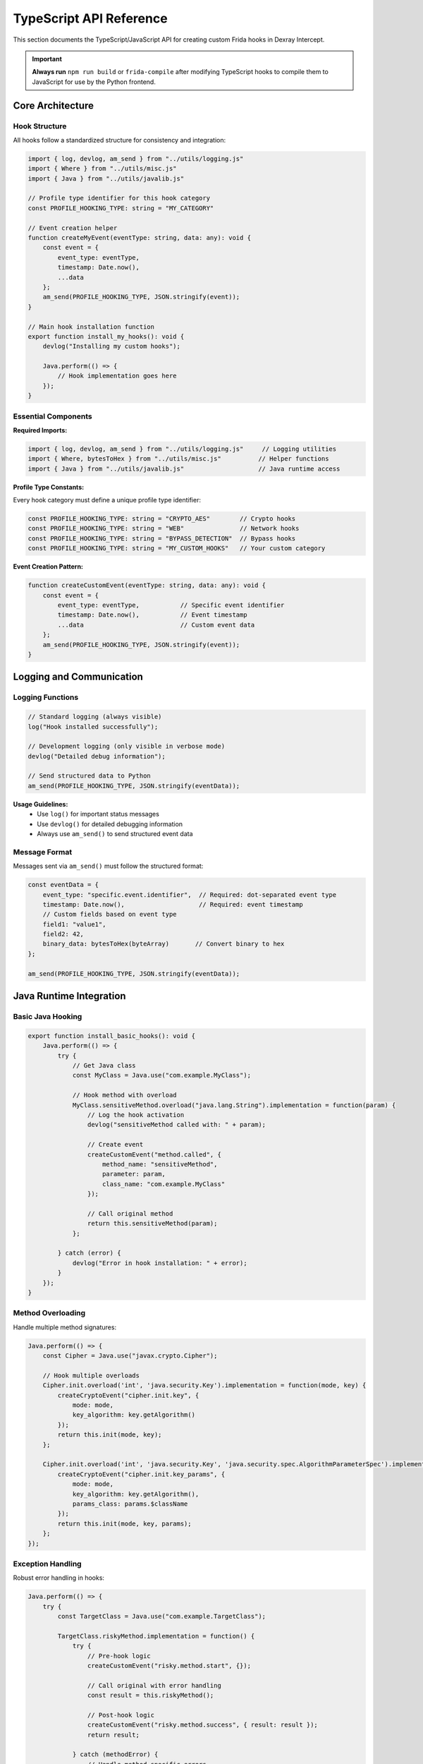 TypeScript API Reference
========================

This section documents the TypeScript/JavaScript API for creating custom Frida hooks in Dexray Intercept.

.. important::
   **Always run** ``npm run build`` or ``frida-compile`` after modifying TypeScript hooks to compile them to JavaScript for use by the Python frontend.

Core Architecture
-----------------

Hook Structure
^^^^^^^^^^^^^^

All hooks follow a standardized structure for consistency and integration:

.. code-block:: typescript

   import { log, devlog, am_send } from "../utils/logging.js"
   import { Where } from "../utils/misc.js" 
   import { Java } from "../utils/javalib.js"

   // Profile type identifier for this hook category
   const PROFILE_HOOKING_TYPE: string = "MY_CATEGORY"

   // Event creation helper
   function createMyEvent(eventType: string, data: any): void {
       const event = {
           event_type: eventType,
           timestamp: Date.now(),
           ...data
       };
       am_send(PROFILE_HOOKING_TYPE, JSON.stringify(event));
   }

   // Main hook installation function
   export function install_my_hooks(): void {
       devlog("Installing my custom hooks");
       
       Java.perform(() => {
           // Hook implementation goes here
       });
   }

Essential Components
^^^^^^^^^^^^^^^^^^^^

**Required Imports:**

.. code-block:: typescript

   import { log, devlog, am_send } from "../utils/logging.js"     // Logging utilities
   import { Where, bytesToHex } from "../utils/misc.js"          // Helper functions  
   import { Java } from "../utils/javalib.js"                    // Java runtime access

**Profile Type Constants:**

Every hook category must define a unique profile type identifier:

.. code-block:: typescript

   const PROFILE_HOOKING_TYPE: string = "CRYPTO_AES"        // Crypto hooks
   const PROFILE_HOOKING_TYPE: string = "WEB"               // Network hooks
   const PROFILE_HOOKING_TYPE: string = "BYPASS_DETECTION"  // Bypass hooks
   const PROFILE_HOOKING_TYPE: string = "MY_CUSTOM_HOOKS"   // Your custom category

**Event Creation Pattern:**

.. code-block:: typescript

   function createCustomEvent(eventType: string, data: any): void {
       const event = {
           event_type: eventType,           // Specific event identifier
           timestamp: Date.now(),           // Event timestamp
           ...data                          // Custom event data
       };
       am_send(PROFILE_HOOKING_TYPE, JSON.stringify(event));
   }

Logging and Communication
-------------------------

Logging Functions
^^^^^^^^^^^^^^^^^

.. code-block:: typescript

   // Standard logging (always visible)
   log("Hook installed successfully");

   // Development logging (only visible in verbose mode)
   devlog("Detailed debug information");

   // Send structured data to Python
   am_send(PROFILE_HOOKING_TYPE, JSON.stringify(eventData));

**Usage Guidelines:**
   - Use ``log()`` for important status messages
   - Use ``devlog()`` for detailed debugging information
   - Always use ``am_send()`` to send structured event data

Message Format
^^^^^^^^^^^^^^

Messages sent via ``am_send()`` must follow the structured format:

.. code-block:: typescript

   const eventData = {
       event_type: "specific.event.identifier",  // Required: dot-separated event type
       timestamp: Date.now(),                    // Required: event timestamp
       // Custom fields based on event type
       field1: "value1",
       field2: 42,
       binary_data: bytesToHex(byteArray)       // Convert binary to hex
   };
   
   am_send(PROFILE_HOOKING_TYPE, JSON.stringify(eventData));

Java Runtime Integration
------------------------

Basic Java Hooking
^^^^^^^^^^^^^^^^^^^

.. code-block:: typescript

   export function install_basic_hooks(): void {
       Java.perform(() => {
           try {
               // Get Java class
               const MyClass = Java.use("com.example.MyClass");
               
               // Hook method with overload
               MyClass.sensitiveMethod.overload("java.lang.String").implementation = function(param) {
                   // Log the hook activation
                   devlog("sensitiveMethod called with: " + param);
                   
                   // Create event
                   createCustomEvent("method.called", {
                       method_name: "sensitiveMethod",
                       parameter: param,
                       class_name: "com.example.MyClass"
                   });
                   
                   // Call original method
                   return this.sensitiveMethod(param);
               };
               
           } catch (error) {
               devlog("Error in hook installation: " + error);
           }
       });
   }

Method Overloading
^^^^^^^^^^^^^^^^^^

Handle multiple method signatures:

.. code-block:: typescript

   Java.perform(() => {
       const Cipher = Java.use("javax.crypto.Cipher");
       
       // Hook multiple overloads
       Cipher.init.overload('int', 'java.security.Key').implementation = function(mode, key) {
           createCryptoEvent("cipher.init.key", {
               mode: mode,
               key_algorithm: key.getAlgorithm()
           });
           return this.init(mode, key);
       };
       
       Cipher.init.overload('int', 'java.security.Key', 'java.security.spec.AlgorithmParameterSpec').implementation = function(mode, key, params) {
           createCryptoEvent("cipher.init.key_params", {
               mode: mode,
               key_algorithm: key.getAlgorithm(),
               params_class: params.$className
           });
           return this.init(mode, key, params);
       };
   });

Exception Handling
^^^^^^^^^^^^^^^^^^

Robust error handling in hooks:

.. code-block:: typescript

   Java.perform(() => {
       try {
           const TargetClass = Java.use("com.example.TargetClass");
           
           TargetClass.riskyMethod.implementation = function() {
               try {
                   // Pre-hook logic
                   createCustomEvent("risky.method.start", {});
                   
                   // Call original with error handling
                   const result = this.riskyMethod();
                   
                   // Post-hook logic
                   createCustomEvent("risky.method.success", { result: result });
                   return result;
                   
               } catch (methodError) {
                   // Handle method-specific errors
                   createCustomEvent("risky.method.error", { 
                       error: methodError.toString() 
                   });
                   throw methodError; // Re-throw to maintain app behavior
               }
           };
           
       } catch (hookError) {
           devlog("Failed to install hook: " + hookError);
       }
   });

Utility Functions
-----------------

Binary Data Handling
^^^^^^^^^^^^^^^^^^^^^

.. code-block:: typescript

   import { bytesToHex } from "../utils/misc.js"

   // Convert byte array to hex string
   function processBytes(byteArray: number[]): string {
       if (!byteArray || byteArray.length === 0) {
           return "";
       }
       return bytesToHex(new Uint8Array(byteArray));
   }

   // Safe byte array processing
   function bytesToHexSafe(bytes: number[] | null): string {
       if (!bytes || bytes.length === 0) return "";
       try {
           return bytesToHex(new Uint8Array(bytes));
       } catch (error) {
           devlog("Error converting bytes to hex: " + error);
           return "[conversion_error]";
       }
   }

Stack Trace Collection
^^^^^^^^^^^^^^^^^^^^^^

.. code-block:: typescript

   import { Where } from "../utils/misc.js"

   Java.perform(() => {
       const Thread = Java.use('java.lang.Thread');
       const threadInstance = Thread.$new();
       
       MyClass.trackedMethod.implementation = function() {
           const stack = threadInstance.currentThread().getStackTrace();
           
           createCustomEvent("method.with.stack", {
               method: "trackedMethod",
               stack_trace: Where(stack)  // Convert stack to readable format
           });
           
           return this.trackedMethod();
       };
   });

String Processing
^^^^^^^^^^^^^^^^^

.. code-block:: typescript

   // Safe string extraction from various types
   function extractStringValue(obj: any): string {
       if (!obj) return "";
       
       try {
           if (typeof obj === 'string') return obj;
           if (obj.toString) return obj.toString();
           return JSON.stringify(obj);
       } catch (error) {
           return "[extraction_error]";
       }
   }

   // Extract plaintext from hex data
   function extractPlaintext(hexData: string): string | null {
       if (!hexData) return null;
       try {
           const bytes = hexData.match(/.{2}/g)?.map(byte => parseInt(byte, 16)) || [];
           // Only printable ASCII characters
           return String.fromCharCode(...bytes.filter(b => b >= 32 && b <= 126));
       } catch {
           return null;
       }
   }

Event Types and Patterns
-------------------------

Cryptographic Events
^^^^^^^^^^^^^^^^^^^^

.. code-block:: typescript

   // Key generation/creation events
   createCryptoEvent("crypto.key.creation", {
       algorithm: "AES",
       key_length: keyBytes.length,
       key_hex: bytesToHexSafe(keyBytes)
   });

   // Encryption/decryption operations  
   createCryptoEvent("crypto.cipher.operation", {
       algorithm: cipher.getAlgorithm(),
       operation_mode: opMode,
       key_hex: bytesToHexSafe(keyBytes),
       iv_hex: bytesToHexSafe(ivBytes),
       input_hex: bytesToHexSafe(inputBytes),
       output_hex: bytesToHexSafe(outputBytes),
       input_length: inputBytes.length,
       output_length: outputBytes.length
   });

Network Events
^^^^^^^^^^^^^^

.. code-block:: typescript

   // HTTP requests
   createNetworkEvent("http.request", {
       url: requestUrl,
       method: requestMethod,
       headers: headersObj,
       body_preview: bodyPreview,
       library: "OkHttp"
   });

   // Socket connections
   createNetworkEvent("socket.connect", {
       host: targetHost,
       port: targetPort,
       protocol: "TCP",
       local_port: localPort
   });

Bypass Events
^^^^^^^^^^^^^

.. code-block:: typescript

   // Detection bypass events
   createBypassEvent("bypass.root.file_check", {
       file_path: filePath,
       original_result: originalResult,
       bypassed_result: bypassedResult,
       detection_method: "File.exists()"
   });

   // Evasion technique events
   createBypassEvent("bypass.frida.process_check", {
       process_name: processName,
       detection_method: "ActivityManager.getRunningAppProcesses()",
       action: "removed_from_list"
   });

Hook Integration
----------------

Hook Loader Integration
^^^^^^^^^^^^^^^^^^^^^^^

To integrate new hooks into the main system, modify ``agent/hooking_profile_loader.ts``:

**1. Add Import:**

.. code-block:: typescript

   import { install_my_custom_hooks } from "./custom/my_hooks.js"

**2. Add to Hook Configuration:**

.. code-block:: typescript

   export let hook_config: HookConfig = {
       // ... existing hooks ...
       'my_custom_hooks': false,
   };

**3. Add to Installation Function:**

.. code-block:: typescript

   function load_profile_hooks() {
       // ... existing installations ...
       install_hook_conditionally('my_custom_hooks', install_my_custom_hooks);
   }

CLI Integration
^^^^^^^^^^^^^^^

To add CLI support for your hooks, modify ``src/dexray_intercept/ammm.py``:

**1. Add to Hook Groups (optional):**

.. code-block:: python

   if parsed_args.hooks_custom:
       hook_config.update({
           'my_custom_hooks': True
       })

**2. Add Individual Hook Support:**

.. code-block:: python

   individual_hooks = {
       # ... existing hooks ...
       'enable_my_custom': 'my_custom_hooks'
   }

**3. Add CLI Arguments:**

.. code-block:: python

   hooks.add_argument("--enable-my-custom", action="store_true", 
                      help="Enable my custom hooks")

Parser Integration
^^^^^^^^^^^^^^^^^^

Create a Python parser for your custom events in ``src/dexray_intercept/parsers/``:

**1. Create Parser File:**

.. code-block:: python

   # src/dexray_intercept/parsers/my_custom.py
   from .base import BaseParser
   from ..models.events import Event

   class MyCustomParser(BaseParser):
       def parse_json_data(self, data: dict, timestamp: str):
           event = MyCustomEvent(data.get('event_type'), timestamp)
           # Parse custom fields
           event.custom_field = data.get('custom_field')
           return event

**2. Register in Parser Factory:**

.. code-block:: python

   # src/dexray_intercept/parsers/factory.py
   from .my_custom import MyCustomParser

   def _register_default_parsers(self):
       # ... existing parsers ...
       self._parsers["MY_CUSTOM_HOOKS"] = MyCustomParser()

Advanced Patterns
-----------------

Dynamic Hook Installation
^^^^^^^^^^^^^^^^^^^^^^^^^

Install hooks based on runtime conditions:

.. code-block:: typescript

   export function install_dynamic_hooks(): void {
       Java.perform(() => {
           try {
               // Check if target class exists
               const TargetClass = Java.use("com.example.TargetClass");
               
               // Install hook only if conditions are met
               if (checkInstallConditions()) {
                   installTargetHooks(TargetClass);
               } else {
                   devlog("Conditions not met, skipping hook installation");
               }
               
           } catch (error) {
               // Class doesn't exist, skip gracefully
               devlog("Target class not found, skipping hooks: " + error);
           }
       });
   }

   function checkInstallConditions(): boolean {
       // Custom logic to determine if hooks should be installed
       return true;
   }

State Management
^^^^^^^^^^^^^^^^

Maintain state across hook invocations:

.. code-block:: typescript

   // Global state for hook category
   interface SessionInfo {
       id: number;
       algorithm?: string;
       keyData?: number[];
   }

   const activeSessions = new Map<number, SessionInfo>();

   export function install_stateful_hooks(): void {
       Java.perform(() => {
           const CipherClass = Java.use("javax.crypto.Cipher");
           
           // Initialize state
           CipherClass.init.overload('int', 'java.security.Key').implementation = function(mode, key) {
               const sessionId = this.hashCode();
               const keyBytes = key.getEncoded();
               
               activeSessions.set(sessionId, {
                   id: sessionId,
                   algorithm: key.getAlgorithm(),
                   keyData: keyBytes
               });
               
               return this.init(mode, key);
           };
           
           // Use state
           CipherClass.doFinal.overload("[B").implementation = function(inputBytes) {
               const result = this.doFinal(inputBytes);
               const sessionId = this.hashCode();
               const session = activeSessions.get(sessionId);
               
               if (session) {
                   createCryptoEvent("cipher.operation", {
                       algorithm: session.algorithm,
                       key_hex: bytesToHexSafe(session.keyData),
                       input_hex: bytesToHexSafe(inputBytes),
                       output_hex: bytesToHexSafe(result)
                   });
                   
                   // Clean up session
                   activeSessions.delete(sessionId);
               }
               
               return result;
           };
       });
   }

Multi-Method Hooking
^^^^^^^^^^^^^^^^^^^^

Hook multiple related methods systematically:

.. code-block:: typescript

   export function install_comprehensive_hooks(): void {
       Java.perform(() => {
           const FileClass = Java.use("java.io.File");
           
           // Define methods to hook
           const methodsToHook = [
               { name: 'exists', args: [] },
               { name: 'canRead', args: [] },
               { name: 'canWrite', args: [] },
               { name: 'delete', args: [] }
           ];
           
           methodsToHook.forEach(methodInfo => {
               try {
                   const method = methodInfo.args.length > 0 
                       ? FileClass[methodInfo.name].overload(...methodInfo.args)
                       : FileClass[methodInfo.name];
                   
                   method.implementation = function(...args) {
                       const filePath = this.getAbsolutePath();
                       const result = method.apply(this, args);
                       
                       createFileEvent(`file.${methodInfo.name}`, {
                           file_path: filePath,
                           method: methodInfo.name,
                           result: result,
                           arguments: args
                       });
                       
                       return result;
                   };
               } catch (error) {
                   devlog(`Failed to hook ${methodInfo.name}: ${error}`);
               }
           });
       });
   }

Performance Considerations
--------------------------

Efficient Hook Design
^^^^^^^^^^^^^^^^^^^^^

.. code-block:: typescript

   export function install_optimized_hooks(): void {
       Java.perform(() => {
           const TargetClass = Java.use("com.example.TargetClass");
           
           // Pre-compute expensive operations
           const stringClass = Java.use("java.lang.String");
           const threadClass = Java.use("java.lang.Thread");
           const currentThread = threadClass.currentThread();
           
           TargetClass.frequentMethod.implementation = function(param) {
               // Minimal processing in hot path
               const startTime = Date.now();
               const result = this.frequentMethod(param);
               
               // Only create event if necessary
               if (shouldLogEvent(param)) {
                   createOptimizedEvent("frequent.method", {
                       parameter: param,
                       execution_time: Date.now() - startTime
                   });
               }
               
               return result;
           };
       });
   }

   function shouldLogEvent(param: any): boolean {
       // Custom logic to reduce event volume
       return param && param.toString().length > 10;
   }

Memory Management
^^^^^^^^^^^^^^^^^

.. code-block:: typescript

   // Limit state storage size
   const MAX_SESSION_COUNT = 1000;
   const activeSessions = new Map<number, SessionInfo>();

   function cleanupOldSessions(): void {
       if (activeSessions.size > MAX_SESSION_COUNT) {
           // Remove oldest entries
           const entries = Array.from(activeSessions.entries());
           const toRemove = entries.slice(0, entries.length - MAX_SESSION_COUNT);
           toRemove.forEach(([key]) => activeSessions.delete(key));
       }
   }

Best Practices
--------------

**Hook Design:**
   1. Always wrap hooks in try-catch blocks
   2. Use descriptive event type names (e.g., ``crypto.key.creation``)
   3. Include relevant context in event data
   4. Call original methods to maintain app functionality

**Error Handling:**
   1. Gracefully handle missing classes/methods
   2. Log errors using ``devlog()`` for debugging
   3. Don't break app execution due to hook failures
   4. Validate data before processing

**Performance:**
   1. Minimize processing in frequently called methods
   2. Use conditional event creation for high-volume hooks
   3. Clean up state periodically to prevent memory leaks
   4. Pre-compute expensive operations when possible

**Integration:**
   1. Follow naming conventions for consistency
   2. Document hook behavior and event formats
   3. Add CLI support for user control
   4. Create corresponding Python parsers

Testing Hooks
--------------

Local Testing
^^^^^^^^^^^^^

.. code-block:: bash

   # Compile hooks
   npm run build

   # Test with target app
   ammm --enable-my-custom com.test.app

   # Use verbose mode for debugging
   ammm -v --enable-my-custom com.test.app

Development Workflow
^^^^^^^^^^^^^^^^^^^^

.. code-block:: bash

   # Development cycle
   1. Edit TypeScript hook file
   2. npm run build                    # Compile to JavaScript
   3. ammm --enable-my-custom app      # Test with target
   4. Check JSON output for events
   5. Iterate and refine

Example: Complete Custom Hook
-----------------------------

Here's a complete example of a custom hook implementation:

**TypeScript Hook** (``agent/custom/android_id.ts``):

.. code-block:: typescript

   import { log, devlog, am_send } from "../utils/logging.js"
   import { Java } from "../utils/javalib.js"

   const PROFILE_HOOKING_TYPE: string = "ANDROID_ID_ACCESS"

   function createAndroidIdEvent(eventType: string, data: any): void {
       const event = {
           event_type: eventType,
           timestamp: Date.now(),
           ...data
       };
       am_send(PROFILE_HOOKING_TYPE, JSON.stringify(event));
   }

   export function install_android_id_hooks(): void {
       devlog("Installing Android ID access hooks");
       
       Java.perform(() => {
           try {
               const Settings = Java.use("android.provider.Settings$Secure");
               
               Settings.getString.overload("android.content.ContentResolver", "java.lang.String").implementation = function(resolver, name) {
                   const result = this.getString(resolver, name);
                   
                   if (name === "android_id") {
                       createAndroidIdEvent("android_id.access", {
                           setting_name: name,
                           android_id: result,
                           access_method: "Settings.Secure.getString"
                       });
                   }
                   
                   return result;
               };
               
               log("Android ID hooks installed successfully");
               
           } catch (error) {
               devlog("Error installing Android ID hooks: " + error);
           }
       });
   }

**Python Parser** (``src/dexray_intercept/parsers/android_id.py``):

.. code-block:: python

   from .base import BaseParser
   from ..models.events import Event

   class AndroidIdEvent(Event):
       def __init__(self, event_type: str, timestamp: str):
           super().__init__(event_type, timestamp)
           self.setting_name = None
           self.android_id = None
           self.access_method = None
       
       def get_event_data(self):
           return {
               "event_type": self.event_type,
               "setting_name": self.setting_name,
               "android_id": self.android_id,
               "access_method": self.access_method
           }

   class AndroidIdParser(BaseParser):
       def parse_json_data(self, data: dict, timestamp: str):
           event = AndroidIdEvent(data.get('event_type'), timestamp)
           event.setting_name = data.get('setting_name')
           event.android_id = data.get('android_id')
           event.access_method = data.get('access_method')
           return event

**Integration Steps:**

1. **Add to Hook Loader** (``agent/hooking_profile_loader.ts``):

.. code-block:: typescript

   import { install_android_id_hooks } from "./custom/android_id.js"
   
   export let hook_config: HookConfig = {
       // ... existing hooks ...
       'android_id_hooks': false,
   };
   
   function load_profile_hooks() {
       // ... existing installations ...
       install_hook_conditionally('android_id_hooks', install_android_id_hooks);
   }

2. **Register Parser** (``src/dexray_intercept/parsers/factory.py``):

.. code-block:: python

   from .android_id import AndroidIdParser
   
   def _register_default_parsers(self):
       # ... existing parsers ...
       self._parsers["ANDROID_ID_ACCESS"] = AndroidIdParser()

3. **Add CLI Support** (``src/dexray_intercept/ammm.py``):

.. code-block:: python

   individual_hooks = {
       # ... existing hooks ...
       'enable_android_id': 'android_id_hooks'
   }
   
   hooks.add_argument("--enable-android-id", action="store_true", 
                      help="Enable Android ID access monitoring")

4. **Build and Test**:

.. code-block:: bash

   npm run build
   ammm --enable-android-id com.test.app

This creates a complete hook system that monitors Android ID access, parses the events in Python, and integrates with the CLI system.

Next Steps
----------

- Review existing hooks in ``agent/`` directories for more examples
- Study the Python API for event processing: :doc:`python-api`  
- Learn about the development workflow: :doc:`../development/index`
- Explore advanced hook patterns in the source code